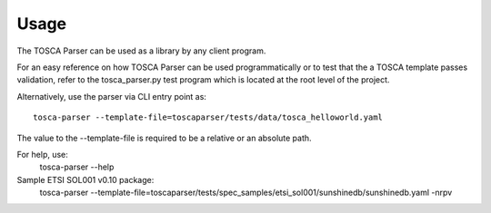 =====
Usage
=====

The TOSCA Parser can be used as a library by any client program.

For an easy reference on how TOSCA Parser can be used programmatically or to
test that the a TOSCA template passes validation, refer to the tosca_parser.py
test program which is located at the root level of the project.

Alternatively, use the parser via CLI
entry point as::
    tosca-parser --template-file=toscaparser/tests/data/tosca_helloworld.yaml
The value to the --template-file is required to be a relative or an absolute path.

For help, use:
    tosca-parser --help

Sample ETSI SOL001 v0.10 package:
     tosca-parser --template-file=toscaparser/tests/spec_samples/etsi_sol001/sunshinedb/sunshinedb.yaml -nrpv

